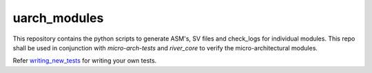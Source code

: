 uarch_modules
---------------

This repository contains the python scripts to generate ASM's, SV files and check_logs for individual modules. This repo shall be used in conjunction with `micro-arch-tests` and `river_core` to verify the micro-architectural modules.

Refer `writing_new_tests <modules/writing_new_tests.rst>`_ for writing your own tests.

